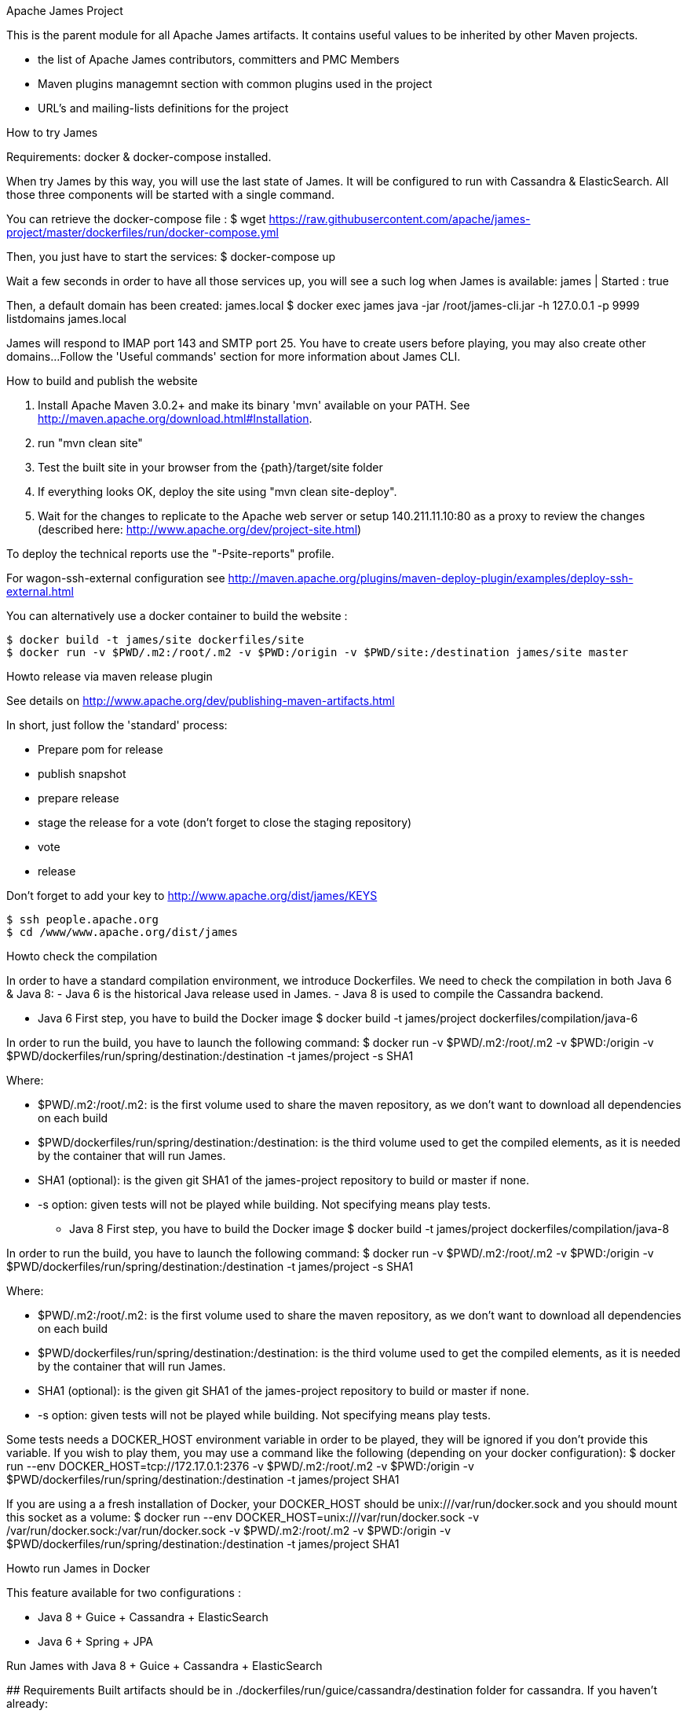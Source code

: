 Apache James Project

====================

This is the parent module for all Apache James artifacts. It contains useful values to be inherited by other Maven projects. 

* the list of Apache James contributors, committers and PMC Members
* Maven plugins managemnt section with common plugins used in the project
* URL's and mailing-lists definitions for the project

How to try James
================
Requirements: docker & docker-compose installed.

When try James by this way, you will use the last state of James.
It will be configured to run with Cassandra & ElasticSearch.
All those three components will be started with a single command.

You can retrieve the docker-compose file :
$ wget https://raw.githubusercontent.com/apache/james-project/master/dockerfiles/run/docker-compose.yml

Then, you just have to start the services:
$ docker-compose up

Wait a few seconds in order to have all those services up, you will see a such log when James is available:
james           | Started : true

Then, a default domain has been created: james.local
$ docker exec james java -jar /root/james-cli.jar -h 127.0.0.1 -p 9999 listdomains
james.local

James will respond to IMAP port 143 and SMTP port 25.
You have to create users before playing, you may also create other domains...
Follow the 'Useful commands' section for more information about James CLI.



How to build and publish the website
====================================

 1. Install Apache Maven 3.0.2+ and make its binary 'mvn' available on your PATH.
    See http://maven.apache.org/download.html#Installation.
 2. run "mvn clean site"
 3. Test the built site in your browser from the {path}/target/site folder
 4. If everything looks OK, deploy the site using "mvn clean site-deploy".
 5. Wait for the changes to replicate to the Apache web server or setup 140.211.11.10:80 as
    a proxy to review the changes (described here: http://www.apache.org/dev/project-site.html)

To deploy the technical reports use the "-Psite-reports" profile.

For wagon-ssh-external configuration see
http://maven.apache.org/plugins/maven-deploy-plugin/examples/deploy-ssh-external.html

You can alternatively use a docker container to build the website :

    $ docker build -t james/site dockerfiles/site                                                       
    $ docker run -v $PWD/.m2:/root/.m2 -v $PWD:/origin -v $PWD/site:/destination james/site master                                     

Howto release via maven release plugin
======================================

See details on http://www.apache.org/dev/publishing-maven-artifacts.html

In short, just follow the 'standard' process:

* Prepare pom for release
* publish snapshot
* prepare release
* stage the release for a vote (don't forget to close the staging repository)
* vote
* release

Don't forget to add your key to http://www.apache.org/dist/james/KEYS

    $ ssh people.apache.org
    $ cd /www/www.apache.org/dist/james


Howto check the compilation
===========================

In order to have a standard compilation environment, we introduce Dockerfiles.
We need to check the compilation in both Java 6 & Java 8:
- Java 6 is the historical Java release used in James.
- Java 8 is used to compile the Cassandra backend.

* Java 6
First step, you have to build the Docker image
$ docker build -t james/project dockerfiles/compilation/java-6

In order to run the build, you have to launch the following command:
$ docker run -v $PWD/.m2:/root/.m2 -v $PWD:/origin -v $PWD/dockerfiles/run/spring/destination:/destination -t james/project -s SHA1

Where:

- $PWD/.m2:/root/.m2: is the first volume used to share the maven repository, 
as we don't want to download all dependencies on each build
- $PWD/dockerfiles/run/spring/destination:/destination: is the third volume used to get the compiled elements, 
as it is needed by the container that will run James.
- SHA1 (optional): is the given git SHA1 of the james-project repository to build or master if none.
- -s option: given tests will not be played while building. Not specifying means play tests.

* Java 8
First step, you have to build the Docker image
$ docker build -t james/project dockerfiles/compilation/java-8

In order to run the build, you have to launch the following command:
$ docker run -v $PWD/.m2:/root/.m2 -v $PWD:/origin -v $PWD/dockerfiles/run/spring/destination:/destination -t james/project -s SHA1

Where:

- $PWD/.m2:/root/.m2: is the first volume used to share the maven repository, 
as we don't want to download all dependencies on each build
- $PWD/dockerfiles/run/spring/destination:/destination: is the third volume used to get the compiled elements, 
as it is needed by the container that will run James.
- SHA1 (optional): is the given git SHA1 of the james-project repository to build or master if none.
- -s option: given tests will not be played while building. Not specifying means play tests.

Some tests needs a DOCKER_HOST environment variable in order to be played, they will be ignored if you don't provide this variable.
If you wish to play them, you may use a command like the following (depending on your docker configuration):
$ docker run --env DOCKER_HOST=tcp://172.17.0.1:2376 -v $PWD/.m2:/root/.m2 -v $PWD:/origin -v $PWD/dockerfiles/run/spring/destination:/destination -t james/project SHA1

If you are using a a fresh installation of Docker, your DOCKER_HOST should be unix:///var/run/docker.sock and you should mount this socket as a volume:
$ docker run --env DOCKER_HOST=unix:///var/run/docker.sock -v /var/run/docker.sock:/var/run/docker.sock -v $PWD/.m2:/root/.m2 -v $PWD:/origin -v $PWD/dockerfiles/run/spring/destination:/destination -t james/project SHA1


Howto run James in Docker
=========================

This feature available for two configurations :

 * Java 8 + Guice + Cassandra + ElasticSearch
 * Java 6 + Spring + JPA


Run James with Java 8 + Guice + Cassandra + ElasticSearch
=========================================================

## Requirements
Built artifacts should be in ./dockerfiles/run/guice/cassandra/destination folder for cassandra.
If you haven't already:
```bash
$ docker build -t james/project dockerfiles/compilation/java-8
$ docker run -v $HOME/.m2:/root/.m2 -v $PWD:/origin \
  -v $PWD/dockerfiles/run/guice/cassandra/destination:/cassandra/destination \
  -t james/project -s HEAD
```

## Howto ?
You need a running **cassandra** in docker. To achieve this run :
```bash
$ docker run -d --name=cassandra cassandra:2.2.3
```

You need a running **ElasticSearch** in docker. To achieve this run :
```bash
$ docker run -d --name=elasticsearch elasticsearch:2.2.1
```

We need to provide the key we will use for TLS. For obvious reasons, this is not provided in this git.

Copy your TLS keys to `run/guice/cassandra/destination/conf/keystore` or generate it using the following command. The password must be `james72laBalle` to match default configuration.
```bash
$ keytool -genkey -alias james -keyalg RSA -keystore dockerfiles/run/guice/cassandra/destination/conf/keystore
```

Then we need to build james container :
```bash
$ docker build -t james_run dockerfiles/run/guice/cassandra
```

To run this container :
```bash
$ docker run --hostname HOSTNAME -p "25:25" -p 80:80 -p "110:110" -p "143:143" -p "465:465" -p "587:587" -p "993:993" --link cassandra:cassandra --link elasticsearch:elasticsearch --name james_run -t james_run
```

Where :
- HOSTNAME: is the hostname you want to give to your James container. This DNS entry will be used to send mail to your James server.

You can add an optional port binding to port 8000, to expose the webadmin server. Please note that users are not authenticated on webadmin server, thus you should avoid exposing it in production.

To have log file accessible on a volume, add *-v  $PWD/logs:/logs* option to the above command line, where *$PWD/logs* is your local directory to put files in.


Run James with Java 8 + Guice + JPA + Lucene
=========================================================

## Requirements
Built artifacts should be in ./dockerfiles/run/guice/jpa/destination folder for jpa.
If you haven't already:
```bash
$ docker build -t james/project dockerfiles/compilation/java-8
$ docker run -v $HOME/.m2:/root/.m2 -v $PWD:/origin \
  -v $PWD/dockerfiles/run/guice/jpa/destination:/jpa/destination \
  -t james/project -s HEAD
```

## Howto ?
We need to provide the key we will use for TLS. For obvious reasons, this is not provided in this git.

Copy your TLS keys to `run/guice/jpa/destination/conf/keystore` or generate it using the following command. The password must be `james72laBalle` to match default configuration.
```bash
$ keytool -genkey -alias james -keyalg RSA -keystore dockerfiles/run/guice/jpa/destination/conf/keystore
```

Then we need to build james container :
```bash
$ docker build -t james_run dockerfiles/run/guice/jpa
```

To run this container :
```bash
$ docker run --hostname HOSTNAME -p "25:25" -p 80:80 -p "110:110" -p "143:143" -p "465:465" -p "587:587" -p "993:993" --name james_run -t james_run
```

Where :
- HOSTNAME: is the hostname you want to give to your James container. This DNS entry will be used to send mail to your James server.

You can add an optional port binding to port 8000, to expose the webadmin server. Please note that users are not authenticated on webadmin server, thus you should avoid exposing it in production.

To have log file accessible on a volume, add *-v  $PWD/logs:/logs* option to the above command line, where *$PWD/logs* is your local directory to put files in.

Run James with Java 6 + Spring + JPA
====================================

* Requirements
Built artifacts should be in ./dockerfiles/run/spring/destination folder.

* Howto ?

We need to provide the key we will use for TLS. For obvious reasons, this is not provided in this git.

Copy your TSL keys to destination/run/spring/conf/keystore or generate it using the following command. The password must be james72laBalle to match default configuration.
$ keytool -genkey -alias james -keyalg RSA -keystore dockerfiles/run/spring/destination/conf/keystore

Then we need to build james container :
$ docker build -t james_run dockerfiles/run/spring/

The provisioned james images bases on pre-build james server which is "linagora/james-project-spring-jpa". If we need to build james container with the default initial data (initial domain: james.local and initial users: user01, user02, user03):
$ docker build -t james_run dockerfiles/run/spring/provisioned/

To run this container :
$ docker run --hostname HOSTNAME -p "25:25" -p "110:110" -p "143:143" -p "465:465" -p "587:587" -p "993:993" --name james_run -t james_run

Where :
- HOSTNAME: is the hostname you want to give to your James container. This DNS entry will be used to send mail to your James server.


Useful commands
===============

The base command is different whether you choose guice flavor or spring :

  * guice use : `docker exec james_run java -jar /root/james-cli.jar`
  * spring use : `docker exec james_run /root/james-server-app-3.0.0-beta6-SNAPSHOT/bin/james-cli.sh`

** How to add a domain ?
# Add DOMAIN to 127.0.0.1 in your host /etc/hosts
$ <your-command-here> -h 127.0.0.1 -p 9999 adddomain DOMAIN

Where :
- DOMAIN: is the domain you want to add.

** How to add a user ?
$ <your-command-here> -h 127.0.0.1 -p 9999 adduser USER_MAIL_ADDRESS PASSWORD

Where :
- USER_MAIL_ADDRESS: is the mail address that will be used by this user.
- PASSWORD: is the password that will be used by this user.

You can then just add DOMAIN to your /etc/hosts and you can connect to your james account with for instance Thunderbird.

** How to manage SIEVE scripts ?
Each user can manage his SIEVE scripts threw the manage SIEVE mailet.

To use the manage SIEVE mailet :

 - You need to create the user sievemanager@DOMAIN ( if you don't, the SMTP server will check the domain, recognize it, and look for an absent local user, and will generate an error ).
 - You can send Manage Sieve commands by mail to sievemanager@DOMAIN. Your subject must contain the command. Scripts needs to be added as attachments and need the ".sieve" extension.

To activate a script for a user, you need the following combinaison :

 - PUTSCRIPT scriptname
 - SETACTIVE scriptname

** I want to retrieve users and password from my previous container
Some james data ( those non related to mailbox, eg : mail queue, domains, users, rrt, SIEVE scripts, mail repositories ) are not yet supported by our Cassandra implementation.

To keep these data when you run a new container, you can mount the following volume :
 -v /root/james-server-app-3.0.0-beta6-SNAPSHOT/var:WORKDIR/destination/var

Where :
- WORKDIR: is the absolute path to your james-parent workdir.

Beware : you will have concurrency issues if multiple containers are running on this single volume.

Running deployement Tests
=========================

We wrote some MPT (James' Mail Protocols Tests subproject) deployement tests to validate a James
deployement.

It uses the External-James module, that uses environment variables to locate a remote
IMAP server and run integration tests against it.

For that, the target James Server needs to be configured with a domain domain and a user imapuser
with password password. Read above documentation to see how you can do this.

You have to run MPT tests inside docker. As you need to use maven, the simplest option is to
use james/parent image, and override the entry point ( as git and maven are already configured
there ) :
$ docker run -t --entrypoint="/root/integration_tests.sh" -v $PWD/.m2:/root/.m2 -v $PWD:/origin james/project JAMES_IP JAMES_PORT SHA1

Where :
 - JAMES_IP: IP address or DNS entry for your James server
 - JAMES_PORT: Port allocated to James' IMAP port (should be 143).
 - SHA1(optional): Branch to use in order to build integration tests or master if none.


Howto check the merge of a commit
=================================

First step, you have to build the Docker image
$ docker build -t james/merge dockerfiles/merge

In order to run the build, you have to launch the following command:
$ docker run -v $PWD:/origin -t james/merge SHA1 RESULTING_BRANCH

Where :
- SHA1: is the given git SHA1 of the james-project repository to merge.
- RESULTING_BRANCH: is the branch created when merging.
